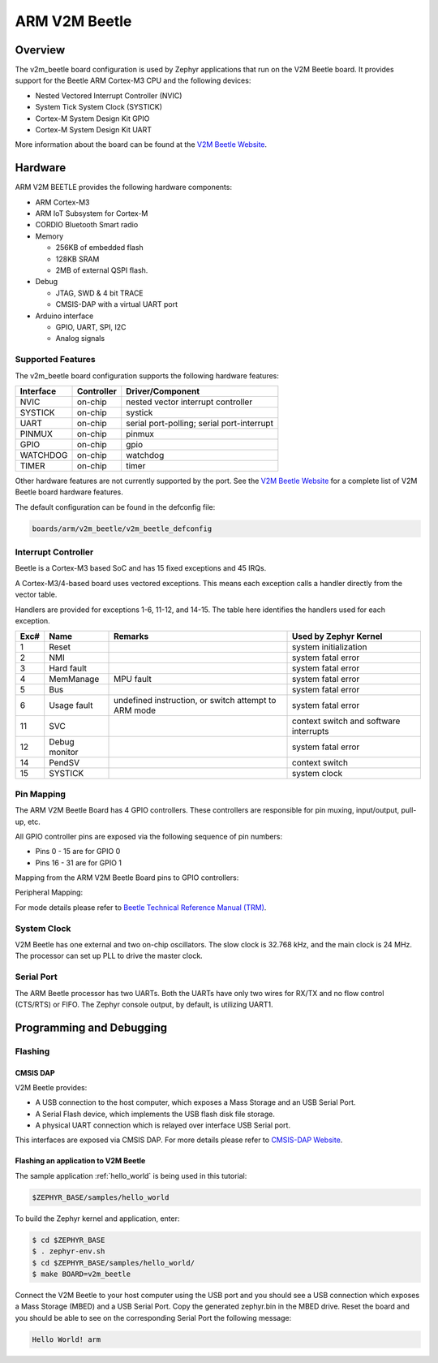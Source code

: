 .. _v2m_beetle_board:

ARM V2M Beetle
##############

Overview
********

The v2m_beetle board configuration is used by Zephyr applications that run on
the V2M Beetle board. It provides support for the Beetle ARM Cortex-M3 CPU and
the following devices:

- Nested Vectored Interrupt Controller (NVIC)
- System Tick System Clock (SYSTICK)
- Cortex-M System Design Kit GPIO
- Cortex-M System Design Kit UART

.. image:: img/v2m_beetle.png
     :width: 442px
     :align: center
     :height: 335px
     :alt: ARM V2M Beetle

More information about the board can be found at the `V2M Beetle Website`_.

Hardware
********

ARM V2M BEETLE provides the following hardware components:

- ARM Cortex-M3
- ARM IoT Subsystem for Cortex-M
- CORDIO Bluetooth Smart radio
- Memory

  - 256KB of embedded flash
  - 128KB SRAM
  - 2MB of external QSPI flash.

- Debug

  - JTAG, SWD & 4 bit TRACE
  - CMSIS-DAP with a virtual UART port

- Arduino interface

  - GPIO, UART, SPI, I2C
  - Analog signals


Supported Features
===================

The v2m_beetle board configuration supports the following hardware features:

+-----------+------------+-------------------------------------+
| Interface | Controller | Driver/Component                    |
+===========+============+=====================================+
| NVIC      | on-chip    | nested vector interrupt controller  |
+-----------+------------+-------------------------------------+
| SYSTICK   | on-chip    | systick                             |
+-----------+------------+-------------------------------------+
| UART      | on-chip    | serial port-polling;                |
|           |            | serial port-interrupt               |
+-----------+------------+-------------------------------------+
| PINMUX    | on-chip    | pinmux                              |
+-----------+------------+-------------------------------------+
| GPIO      | on-chip    | gpio                                |
+-----------+------------+-------------------------------------+
| WATCHDOG  | on-chip    | watchdog                            |
+-----------+------------+-------------------------------------+
| TIMER     | on-chip    | timer                               |
+-----------+------------+-------------------------------------+

Other hardware features are not currently supported by the port.
See the `V2M Beetle Website`_ for a complete list of V2M Beetle board hardware
features.

The default configuration can be found in the defconfig file:

.. code-block:: console

   boards/arm/v2m_beetle/v2m_beetle_defconfig

Interrupt Controller
====================

Beetle is a Cortex-M3 based SoC and has 15 fixed exceptions and 45 IRQs.

A Cortex-M3/4-based board uses vectored exceptions. This means each exception
calls a handler directly from the vector table.

Handlers are provided for exceptions 1-6, 11-12, and 14-15. The table here
identifies the handlers used for each exception.

+------+------------+----------------+--------------------------+
| Exc# | Name       | Remarks        | Used by Zephyr Kernel    |
+======+============+================+==========================+
| 1    | Reset      |                | system initialization    |
+------+------------+----------------+--------------------------+
| 2    | NMI        |                | system fatal error       |
+------+------------+----------------+--------------------------+
| 3    | Hard fault |                | system fatal error       |
+------+------------+----------------+--------------------------+
| 4    | MemManage  | MPU fault      | system fatal error       |
+------+------------+----------------+--------------------------+
| 5    | Bus        |                | system fatal error       |
+------+------------+----------------+--------------------------+
| 6    | Usage      | undefined      | system fatal error       |
|      | fault      | instruction,   |                          |
|      |            | or switch      |                          |
|      |            | attempt to ARM |                          |
|      |            | mode           |                          |
+------+------------+----------------+--------------------------+
| 11   | SVC        |                | context switch and       |
|      |            |                | software interrupts      |
+------+------------+----------------+--------------------------+
| 12   | Debug      |                | system fatal error       |
|      | monitor    |                |                          |
+------+------------+----------------+--------------------------+
| 14   | PendSV     |                | context switch           |
+------+------------+----------------+--------------------------+
| 15   | SYSTICK    |                | system clock             |
+------+------------+----------------+--------------------------+

Pin Mapping
===========

The ARM V2M Beetle Board has 4 GPIO controllers. These controllers are responsible for pin muxing, input/output, pull-up, etc.

All GPIO controller pins are exposed via the following sequence of pin numbers:

- Pins 0 - 15 are for GPIO 0
- Pins 16 - 31 are for GPIO 1

Mapping from the ARM V2M Beetle Board pins to GPIO controllers:

.. hlist::
   :columns: 3

   - D0 : P0_0
   - D1 : P0_1
   - D2 : P0_2
   - D3 : P0_3
   - D4 : P0_4
   - D5 : P0_5
   - D6 : P0_6
   - D7 : P0_7
   - D8 : P0_8
   - D9 : P0_9
   - D10 : P0_10
   - D11 : P0_11
   - D12 : P0_12
   - D13 : P0_13
   - D14 : P0_14
   - D15 : P0_15
   - D16 : P1_0
   - D17 : P1_1
   - D18 : P1_2
   - D19 : P1_3
   - D20 : P1_4
   - D21 : P1_5
   - D22 : P1_6
   - D23 : P1_7
   - D24 : P1_8
   - D25 : P1_9
   - D26 : P1_10
   - D27 : P1_11
   - D28 : P1_12
   - D29 : P1_13
   - D30 : P1_14
   - D31 : P1_15

Peripheral Mapping:

.. hlist::
   :columns: 3

   - UART_0_RX : D0
   - UART_0_TX : D1
   - SPI_0_CS : D10
   - SPI_0_MOSI : D11
   - SPI_0_MISO : D12
   - SPI_0_SCLK : D13
   - I2C_0_SCL : D14
   - I2C_0_SDA : D15
   - UART_1_RX : D16
   - UART_1_TX : D17
   - SPI_1_CS : D18
   - SPI_1_MOSI : D19
   - SPI_1_MISO : D20
   - SPI_1_SCK : D21
   - I2C_1_SDA : D22
   - I2C_1_SCL : D23

For mode details please refer to `Beetle Technical Reference Manual (TRM)`_.

System Clock
============

V2M Beetle has one external and two on-chip oscillators. The slow clock is
32.768 kHz, and the main clock is 24 MHz. The processor can set up PLL to drive
the master clock.

Serial Port
===========

The ARM Beetle processor has two UARTs. Both the UARTs have only two wires for
RX/TX and no flow control (CTS/RTS) or FIFO. The Zephyr console output, by
default, is utilizing UART1.

Programming and Debugging
*************************

Flashing
========

CMSIS DAP
---------

V2M Beetle provides:

- A USB connection to the host computer, which exposes a Mass Storage and an
  USB Serial Port.
- A Serial Flash device, which implements the USB flash disk file storage.
- A physical UART connection which is relayed over interface USB Serial port.

This interfaces are exposed via CMSIS DAP. For more details please refer
to `CMSIS-DAP Website`_.

Flashing an application to V2M Beetle
-------------------------------------

The sample application :ref:`hello_world` is being used in this tutorial:

.. code-block:: console

   $ZEPHYR_BASE/samples/hello_world

To build the Zephyr kernel and application, enter:

.. code-block:: console

   $ cd $ZEPHYR_BASE
   $ . zephyr-env.sh
   $ cd $ZEPHYR_BASE/samples/hello_world/
   $ make BOARD=v2m_beetle

Connect the V2M Beetle to your host computer using the USB port and you should
see a USB connection which exposes a Mass Storage (MBED) and a USB Serial Port.
Copy the generated zephyr.bin in the MBED drive.
Reset the board and you should be able to see on the corresponding Serial Port
the following message:

.. code-block:: console

   Hello World! arm


.. _V2M Beetle Website:
   https://www.arm.com/products/tools/development-boards/versatile-express/beetle_iot_evaluation_platform.php

.. _Beetle Technical Reference Manual (TRM):
   https://developer.arm.com/-/media/developer/products/system-design-tools/versatile-express-family/V2M-Beetle_TRM_draft.pdf?la=en

.. _CMSIS-DAP Website:
   https://github.com/mbedmicro/CMSIS-DAP
